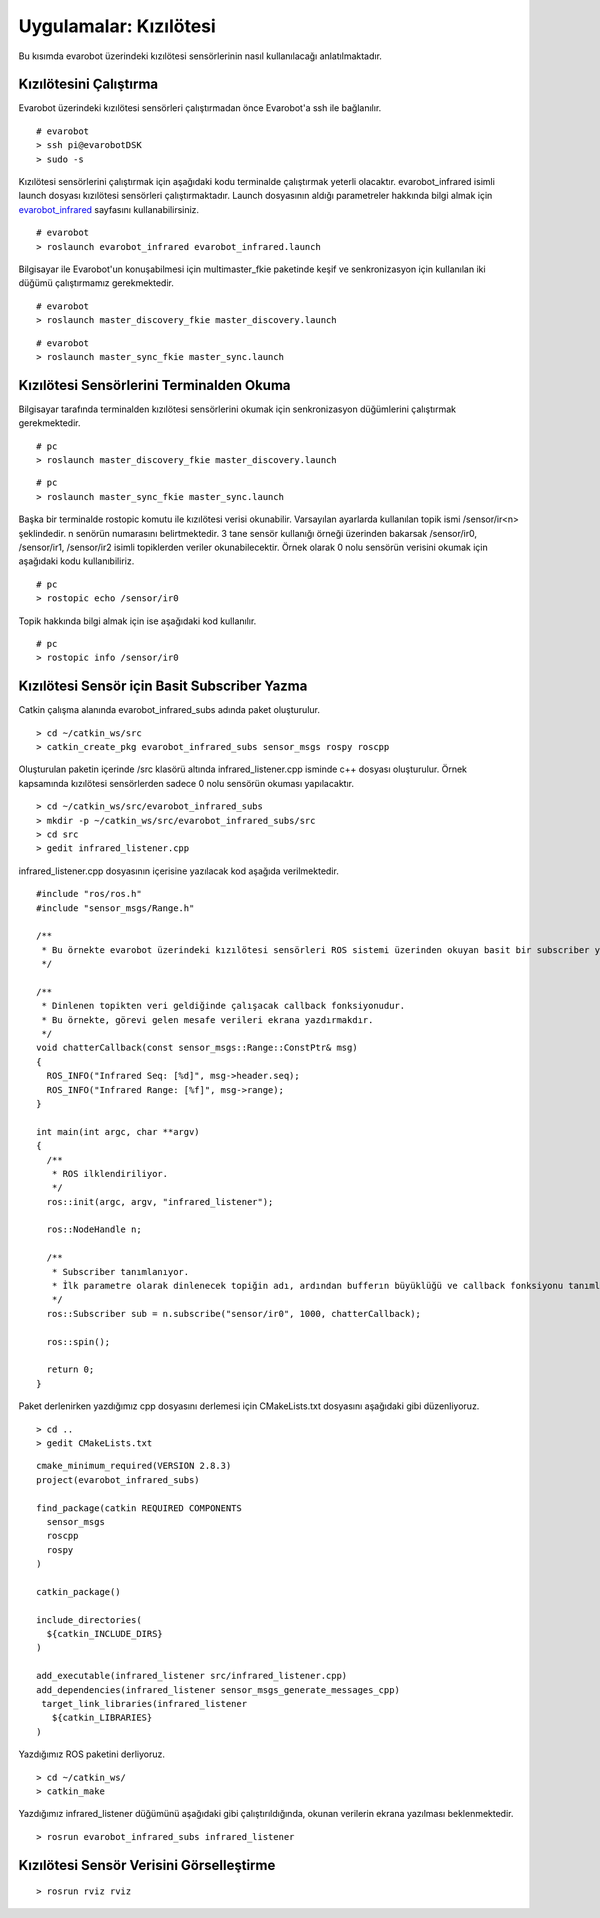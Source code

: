 Uygulamalar: Kızılötesi
=======================
Bu kısımda evarobot üzerindeki kızılötesi sensörlerinin nasıl kullanılacağı anlatılmaktadır.

Kızılötesini Çalıştırma
-----------------------

Evarobot üzerindeki kızılötesi sensörleri çalıştırmadan önce Evarobot'a ssh ile bağlanılır.

::

	# evarobot
	> ssh pi@evarobotDSK
	> sudo -s

Kızılötesi sensörlerini çalıştırmak için aşağıdaki kodu terminalde çalıştırmak yeterli olacaktır. 
evarobot_infrared isimli launch dosyası kızılötesi sensörleri çalıştırmaktadır. 
Launch dosyasının aldığı parametreler hakkında bilgi almak için `evarobot_infrared <http://wiki.ros.org/Robots/evarobot/tr/Tutorials/indigo/Infrared>`_ sayfasını kullanabilirsiniz.

::

	# evarobot
	> roslaunch evarobot_infrared evarobot_infrared.launch

Bilgisayar ile Evarobot'un konuşabilmesi için multimaster_fkie paketinde keşif ve senkronizasyon için kullanılan iki düğümü çalıştırmamız gerekmektedir.

::

	# evarobot
	> roslaunch master_discovery_fkie master_discovery.launch

::

	# evarobot
	> roslaunch master_sync_fkie master_sync.launch

Kızılötesi Sensörlerini Terminalden Okuma
-----------------------------------------

Bilgisayar tarafında terminalden kızılötesi sensörlerini okumak için senkronizasyon düğümlerini çalıştırmak gerekmektedir.

::

	# pc
	> roslaunch master_discovery_fkie master_discovery.launch

::

	# pc
	> roslaunch master_sync_fkie master_sync.launch

Başka bir terminalde rostopic komutu ile kızılötesi verisi okunabilir. 
Varsayılan ayarlarda kullanılan topik ismi /sensor/ir<n> şeklindedir. 
n senörün numarasını belirtmektedir. 3 tane sensör kullanığı örneği üzerinden 
bakarsak /sensor/ir0, /sensor/ir1, /sensor/ir2 isimli topiklerden veriler okunabilecektir. 
Örnek olarak 0 nolu sensörün verisini okumak için aşağıdaki kodu kullanıbiliriz.

::

	# pc
	> rostopic echo /sensor/ir0

Topik hakkında bilgi almak için ise aşağıdaki kod kullanılır.

::

	# pc
	> rostopic info /sensor/ir0


Kızılötesi Sensör için Basit Subscriber Yazma
---------------------------------------------

Catkin çalışma alanında evarobot_infrared_subs adında paket oluşturulur.

::

	> cd ~/catkin_ws/src
	> catkin_create_pkg evarobot_infrared_subs sensor_msgs rospy roscpp

Oluşturulan paketin içerinde /src klasörü altında infrared_listener.cpp isminde c++ dosyası oluşturulur. 
Örnek kapsamında kızılötesi sensörlerden sadece 0 nolu sensörün okuması yapılacaktır.

::

	> cd ~/catkin_ws/src/evarobot_infrared_subs
	> mkdir -p ~/catkin_ws/src/evarobot_infrared_subs/src
	> cd src
	> gedit infrared_listener.cpp

infrared_listener.cpp dosyasının içerisine yazılacak kod aşağıda verilmektedir.

::

	#include "ros/ros.h"
	#include "sensor_msgs/Range.h"

	/**
	 * Bu örnekte evarobot üzerindeki kızılötesi sensörleri ROS sistemi üzerinden okuyan basit bir subscriber yapılmaktadır.
	 */

	/**
	 * Dinlenen topikten veri geldiğinde çalışacak callback fonksiyonudur.
	 * Bu örnekte, görevi gelen mesafe verileri ekrana yazdırmakdır.
	 */
	void chatterCallback(const sensor_msgs::Range::ConstPtr& msg)
	{
	  ROS_INFO("Infrared Seq: [%d]", msg->header.seq);
	  ROS_INFO("Infrared Range: [%f]", msg->range);
	}

	int main(int argc, char **argv)
	{
	  /**
	   * ROS ilklendiriliyor.
	   */
	  ros::init(argc, argv, "infrared_listener");

	  ros::NodeHandle n;

	  /**
	   * Subscriber tanımlanıyor.
	   * İlk parametre olarak dinlenecek topiğin adı, ardından bufferın büyüklüğü ve callback fonksiyonu tanımlanmaktadır.
	   */
	  ros::Subscriber sub = n.subscribe("sensor/ir0", 1000, chatterCallback);

	  ros::spin();

	  return 0;
	}

Paket derlenirken yazdığımız cpp dosyasını derlemesi için CMakeLists.txt dosyasını aşağıdaki gibi düzenliyoruz.

::

	> cd ..
	> gedit CMakeLists.txt

::

	cmake_minimum_required(VERSION 2.8.3)
	project(evarobot_infrared_subs)

	find_package(catkin REQUIRED COMPONENTS
	  sensor_msgs
	  roscpp
	  rospy
	)

	catkin_package()

	include_directories(
	  ${catkin_INCLUDE_DIRS}
	)

	add_executable(infrared_listener src/infrared_listener.cpp)
	add_dependencies(infrared_listener sensor_msgs_generate_messages_cpp)
	 target_link_libraries(infrared_listener
	   ${catkin_LIBRARIES}
	)

Yazdığımız ROS paketini derliyoruz.

::

	> cd ~/catkin_ws/
	> catkin_make

Yazdığımız infrared_listener düğümünü aşağıdaki gibi çalıştırıldığında, okunan verilerin ekrana yazılması beklenmektedir.

::

	> rosrun evarobot_infrared_subs infrared_listener

Kızılötesi Sensör Verisini Görselleştirme
-----------------------------------------

::

	> rosrun rviz rviz

.. figure:: _static/rviz_infrared.png
   :align: center
   :figclass: align-centered











